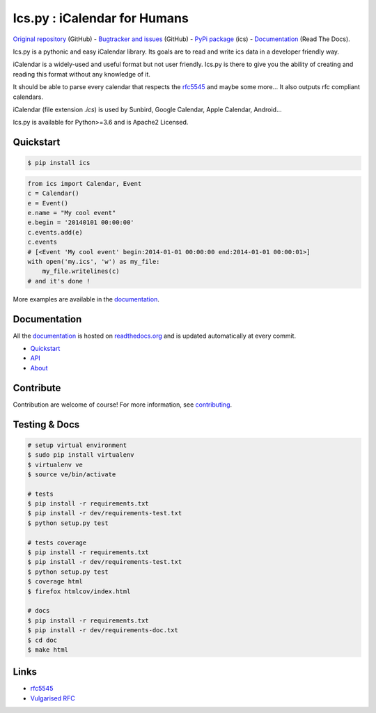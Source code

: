 Ics.py : iCalendar for Humans
=============================

`Original repository <https://github.com/C4ptainCrunch/ics.py>`_ (GitHub) - `Bugtracker and issues <https://github.com/C4ptainCrunch/ics.py/issues>`_ (GitHub) - `PyPi package <https://pypi.python.org/pypi/ics/>`_ (ics) - `Documentation <http://icspy.readthedocs.org/>`_ (Read The Docs).

.. image:: https://travis-ci.org/C4ptainCrunch/ics.py.png?branch=master
   :target: https://travis-ci.org/C4ptainCrunch/ics.py

.. image:: https://coveralls.io/repos/C4ptainCrunch/ics.py/badge.png
   :target: https://coveralls.io/r/C4ptainCrunch/ics.py
   :alt: Coverage

.. image:: https://img.shields.io/github/license/c4ptaincrunch/ics.py.svg
    :target: https://pypi.python.org/pypi/ics/
    :alt: Apache 2 License


Ics.py is a pythonic and easy iCalendar library. Its goals are to read and write ics data in a developer friendly way.

iCalendar is a widely-used and useful format but not user friendly. Ics.py is there to give you the ability of creating and reading this format without any knowledge of it.

It should be able to parse every calendar that respects the `rfc5545 <http://tools.ietf.org/html/rfc5545>`_ and maybe some more… It also outputs rfc compliant calendars.

iCalendar (file extension `.ics`) is used by Sunbird, Google Calendar, Apple Calendar, Android…


Ics.py is available for Python>=3.6 and is Apache2 Licensed.



Quickstart
----------

.. code-block:: bash

    $ pip install ics



.. code-block:: python

    from ics import Calendar, Event
    c = Calendar()
    e = Event()
    e.name = "My cool event"
    e.begin = '20140101 00:00:00'
    c.events.add(e)
    c.events
    # [<Event 'My cool event' begin:2014-01-01 00:00:00 end:2014-01-01 00:00:01>]
    with open('my.ics', 'w') as my_file:
        my_file.writelines(c)
    # and it's done !

More examples are available in the `documentation <http://icspy.readthedocs.org/>`_.

Documentation
-------------

All the `documentation <http://icspy.readthedocs.org/>`_ is hosted on `readthedocs.org <http://readthedocs.org/>`_ and is updated automatically at every commit.

* `Quickstart <http://icspy.readthedocs.org/>`_
* `API <http://icspy.readthedocs.org/en/latest/api.html>`_
* `About <http://icspy.readthedocs.org/en/latest/about.html>`_


Contribute
----------

Contribution are welcome of course! For more information, see `contributing <https://github.com/C4ptainCrunch/ics.py/blob/master/CONTRIBUTING.rst>`_.


Testing & Docs
--------------

.. code-block:: bash

    # setup virtual environment
    $ sudo pip install virtualenv
    $ virtualenv ve
    $ source ve/bin/activate

    # tests
    $ pip install -r requirements.txt
    $ pip install -r dev/requirements-test.txt
    $ python setup.py test

    # tests coverage
    $ pip install -r requirements.txt
    $ pip install -r dev/requirements-test.txt
    $ python setup.py test
    $ coverage html
    $ firefox htmlcov/index.html

    # docs
    $ pip install -r requirements.txt
    $ pip install -r dev/requirements-doc.txt
    $ cd doc
    $ make html


Links
-----
* `rfc5545 <http://tools.ietf.org/html/rfc5545>`_
* `Vulgarised RFC <http://www.kanzaki.com/docs/ical/>`_

.. image:: http://i.imgur.com/KnSQg48.jpg
    :target: https://github.com/C4ptainCrunch/ics.py
    :alt: Parse ALL the calendars!
    :align: center
